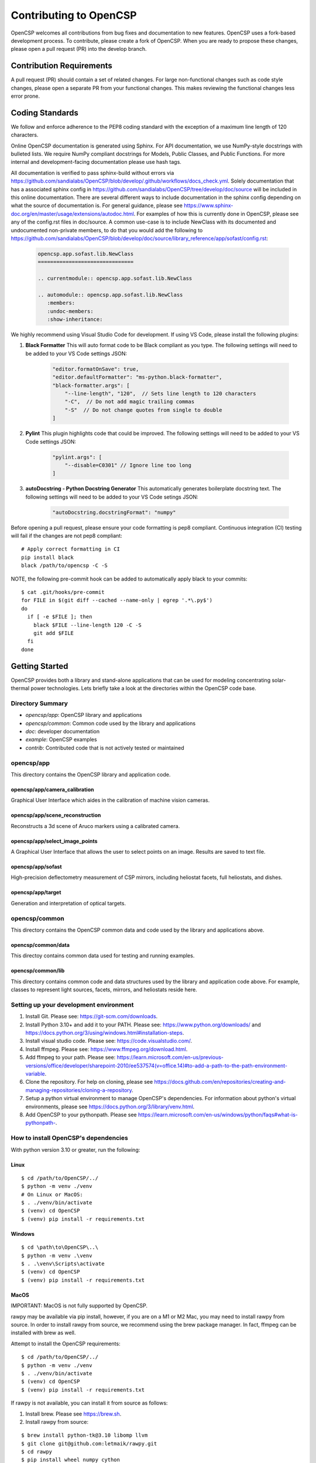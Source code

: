 Contributing to OpenCSP
=======================

OpenCSP welcomes all contributions from bug fixes and documentation to new features.
OpenCSP uses a fork-based development process. To contribute, please create a fork of
OpenCSP. When you are ready to propose these changes, please open a pull request (PR)
into the develop branch.

Contribution Requirements
-------------------------

A pull request (PR) should contain a set of related changes. For large non-functional changes such as
code style changes, please open a separate PR from your functional changes. This makes
reviewing the functional changes less error prone.

Coding Standards
----------------

We follow and enforce adherence to the PEP8 coding standard with the exception of
a maximum line length of 120 characters.

Online OpenCSP documentation is generated using Sphinx. For API documentation, we use
NumPy-style docstrings with bulleted lists. We require NumPy compliant docstrings for 
Models, Public Classes, and Public Functions. For more internal and development-facing 
documentation please use hash tags.

All documentation is verified to pass sphinx-build without errors via https://github.com/sandialabs/OpenCSP/blob/develop/.github/workflows/docs_check.yml.
Solely documentation that has a associated sphinx config in https://github.com/sandialabs/OpenCSP/tree/develop/doc/source will be included in this online documentation.
There are several different ways to include documentation in the sphinx config depending on what the source of documentation is. For general guidance, please see
https://www.sphinx-doc.org/en/master/usage/extensions/autodoc.html. For examples of how this is currently done in OpenCSP, please see any of the config.rst files in doc/source. A common 
use-case is to include NewClass with its documented and undocumented non-private members, to do that you would add the following to 
https://github.com/sandialabs/OpenCSP/blob/develop/doc/source/library_reference/app/sofast/config.rst:

    .. code-block:: rst

        opencsp.app.sofast.lib.NewClass
        ===============================

        .. currentmodule:: opencsp.app.sofast.lib.NewClass

        .. automodule:: opencsp.app.sofast.lib.NewClass
           :members:
           :undoc-members:
           :show-inheritance:

We highly recommend using Visual Studio Code for development. If using VS Code,
please install the following plugins:

1. **Black Formatter** This will auto format code to be Black compliant as you type. The following settings will need to be added to your VS Code settings JSON:

    .. code-block:: json

        "editor.formatOnSave": true,
        "editor.defaultFormatter": "ms-python.black-formatter",
        "black-formatter.args": [
            "--line-length", "120",  // Sets line length to 120 characters
            "-C",  // Do not add magic trailing commas
            "-S"  // Do not change quotes from single to double
        ]

2. **Pylint** This plugin highlights code that could be improved. The following settings will need to be added to your VS Code settings JSON:

    .. code-block:: json

        "pylint.args": [
            "--disable=C0301" // Ignore line too long
        ]

3. **autoDocstring - Python Docstring Generator** This automatically generates boilerplate docstring text. The following settings will need to be added to your VS Code setings JSON:

    .. code-block:: json

        "autoDocstring.docstringFormat": "numpy"

Before opening a pull request, please ensure your code formatting is pep8 compliant. 
Continuous integration (CI) testing will fail if the changes are not pep8 compliant:

::

    # Apply correct formatting in CI
    pip install black
    black /path/to/opencsp -C -S


NOTE, the following pre-commit hook can be added to automatically apply black to your
commits:

::

   $ cat .git/hooks/pre-commit
   for FILE in $(git diff --cached --name-only | egrep '.*\.py$')
   do
     if [ -e $FILE ]; then
       black $FILE --line-length 120 -C -S
       git add $FILE
     fi
   done

Getting Started
---------------

OpenCSP provides both a library and stand-alone applications that can be used for modeling concentrating solar-thermal power technologies. Lets briefly take a look at the directories within the OpenCSP code base.

Directory Summary
+++++++++++++++++

- *opencsp/app*: OpenCSP library and applications
- *opencsp/common*: Common code used by the library and applications
- *doc*: developer documentation
- *example*: OpenCSP examples
- *contrib*: Contributed code that is not actively tested or maintained

opencsp/app
+++++++++++
This directory contains the OpenCSP library and application code.

opencsp/app/camera_calibration
^^^^^^^^^^^^^^^^^^^^^^^^^^^^^^
Graphical User Interface which aides in the calibration of machine vision cameras.

opencsp/app/scene_reconstruction
^^^^^^^^^^^^^^^^^^^^^^^^^^^^^^^^
Reconstructs a 3d scene of Aruco markers using a calibrated camera.

opencsp/app/select_image_points
^^^^^^^^^^^^^^^^^^^^^^^^^^^^^^^^
A Graphical User Interface that allows the user to select points on an image. Results are saved to text file.

opencsp/app/sofast
^^^^^^^^^^^^^^^^^^
High-precision deflectometry measurement of CSP mirrors, including heliostat facets, full heliostats, and dishes.

opencsp/app/target
^^^^^^^^^^^^^^^^^^
Generation and interpretation of optical targets.


opencsp/common
++++++++++++++
This directory contains the OpenCSP common data and code used by the library and applications above.

opencsp/common/data
^^^^^^^^^^^^^^^^^^^
This directoy contains common data used for testing and running examples.

opencsp/common/lib
^^^^^^^^^^^^^^^^^^
This directory contains common code and data structures used by the library and application code above. For example, classes to represent light sources, facets, mirrors, and heliostats reside here.


Setting up your development environment
+++++++++++++++++++++++++++++++++++++++

1. Install Git. Please see: https://git-scm.com/downloads.
2. Install Python 3.10+ and add it to your PATH. Please see: https://www.python.org/downloads/ and https://docs.python.org/3/using/windows.html#installation-steps.
3. Install visual studio code. Please see: https://code.visualstudio.com/.
4. Install ffmpeg. Please see:  https://www.ffmpeg.org/download.html.
5. Add ffmpeg to your path. Please see: `<https://learn.microsoft.com/en-us/previous-versions/office/developer/sharepoint-2010/ee537574(v=office.14)#to-add-a-path-to-the-path-environment-variable>`_.
6. Clone the repository. For help on cloning, please see https://docs.github.com/en/repositories/creating-and-managing-repositories/cloning-a-repository.
7. Setup a python virtual environment to manage OpenCSP's dependencies. For information about python's virtual environments, please see https://docs.python.org/3/library/venv.html.
8. Add OpenCSP to your pythonpath. Please see `<https://learn.microsoft.com/en-us/windows/python/faqs#what-is-pythonpath->`_.

How to install OpenCSP's dependencies
+++++++++++++++++++++++++++++++++++++

With python version 3.10 or greater, run the following:

Linux
^^^^^

::  
    
    $ cd /path/to/OpenCSP/../
    $ python -m venv ./venv
    # On Linux or MacOS:
    $ . ./venv/bin/activate
    $ (venv) cd OpenCSP
    $ (venv) pip install -r requirements.txt


Windows
^^^^^^^

::
    
    $ cd \path\to\OpenCSP\..\
    $ python -m venv .\venv
    $ . .\venv\Scripts\activate
    $ (venv) cd OpenCSP
    $ (venv) pip install -r requirements.txt


MacOS
^^^^^

IMPORTANT: MacOS is not fully supported by OpenCSP.

rawpy may be available via pip install, however, if you are on a M1 or M2 Mac, you may need to install rawpy from source. In order to install rawpy from source, we recommend using the brew package manager. In fact, ffmpeg can be installed with brew as well.

Attempt to install the OpenCSP requirements:

::

    $ cd /path/to/OpenCSP/../
    $ python -m venv ./venv
    $ . ./venv/bin/activate
    $ (venv) cd OpenCSP
    $ (venv) pip install -r requirements.txt

If rawpy is not available, you can install it from source as follows:

1. Install brew. Please see https://brew.sh.
2. Install rawpy from source:

::  
    
    $ brew install python-tk@3.10 libomp llvm
    $ git clone git@github.com:letmaik/rawpy.git
    $ cd rawpy
    $ pip install wheel numpy cython
    $ pip install .

3. Comment out the 'rawpy' line in requirements.txt and then run:

::

    $ (venv) cd OpenCSP
    $ (venv) pip install -r requirements.txt

Running OpenCSP's test suite
++++++++++++++++++++++++++++

Within venv, you can now run:

::

    $ (venv) cd /path/to/OpenCSP
    $ (venv) export PYTHONPATH=$PWD
    $ (venv) cd opencsp
    $ (venv) pytest
   
   
Testing
+++++++

Tests are housed next to the source code that they exercise. Test input data is housed in
a `data` sub-directory. For example, for testing solely `common/lib/render` functionality, 
tests go in `common/lib/render/test` and data goes in `common/lib/render/test/data`. For 
testing both `common/lib/render` and `common/lib/target`, tests go in `common/lib/test`.
Every PR must pass all tests residing under OpenCSP/opencsp on Windows and Linux. Tests
are run automatically when you open or update a PR.

How to Run Tests
++++++++++++++++
::

    (venv) $ cd /path/to/OpenCSP/opencsp
    (venv) $ pytest --color=yes


How to generate coverage reports
++++++++++++++++++++++++++++++++

Install pytest-cov in your virtual environment:
::

    (venv) $ pip install pytest-cov


Collect coverage for entire code base:
::

    (venv) $ cd /path/to/OpenCSP/opencsp
    (venv) $ pytest --color=yes -rs -vv --cov=. --cov-report term --cov-config=.coveragerc


Collect coverage for the sofast application:
::

    (venv) $ cd /path/to/OpenCSP/opencsp
    (venv) $ pytest --color=yes -rs -vv --cov=./app/sofast --cov-report term --cov-config=.coveragerc ./app/sofast/


Python Version Support
++++++++++++++++++++++
OpenCSP supports versions of python 3.10 or greater. OpenCSP tests against python version
3.10 and the latest stable python release.

Operating System Support
++++++++++++++++++++++++
OpenCSP officially supports both Windows and Linux. We primarily test against Ubuntu 22.04
and Windows 2022.

Using Git Branches, Forks, and Remotes
--------------------------------------

OpenCSP uses a fork and branch based development model. Topic branches must be created on your
fork of OpenCSP. For more details on git, we recommend referring to  https://git-scm.com/book/en/v2.
Another useful reference for visual learners is: https://marklodato.github.io/visual-git-guide/index-en.html.

Topic branches
++++++++++++++
A topic branch is a branch where a bug fix, non-functional change, features, or any set of related changes
are committed. All topic branches should be created from the latest tip of the develop branch. Ideally,
topic branches should be short lived and merged into the develop branch within a couple weeks from their
creation. If it is not possible to open a PR for the topic branch within a couple weeks, consider reducing
the scope of your topic branches. 

Do not merge into topic branches
++++++++++++++++++++++++++++++++
If your topic branch is more than a week old, please rebase it on top of the develop branch instead of 
merging the develop branch into your topic branch. A git rebase effectively places your
topic branch commits on-top of the current commits in develop. Just like with a merge, conflicts may
need to be resolved. In general, these are the commands for rebasing on top of develop:

::

    (venv) $ git checkout my-new-topic
    (venv) $ git fetch upstream
    (venv) $ git rebase upstream/develop

Please see 'Working with remotes' below, if you're not familiar with `upstream`.

The 'develop' Branch
++++++++++++++++++++
The develop branch contains unreleased code that has passed code review and unit testing. Unless you are
performing a OpenCSP release, your PR should be opened against the develop branch.

The 'main Branch'
+++++++++++++++++
The main branch contains all OpenCSP releases. The tip main is always the latest release of OpenCSP.

Creating a Fork
+++++++++++++++
To create a fork of OpenCSP, navigate to https://github.com/sandialabs/OpenCSP
and, in the top right, click 'Fork'. This will create a fork of OpenCSP under your github account.

Creating a topic branch
+++++++++++++++++++++++
Now that you have a fork, navigate to https://github.com/<github-username>/OpenCSP and clone the
fork of OpenCSP. To clone, in the top right, click 'Code', select the 'Local' tab and copy the 
clone URL. Clone OpenCSP. Navigate to the clone of OpenCSP, checkout the `develop` branch and
create your topic branch:

::

    cd /path/to/OpenCSP
    git checkout develop
    git checkout -b my-new-topic

Working with remotes
++++++++++++++++++++
Now that you have a fork of OpenCSP cloned, you have a single remote named `origin`. This remote
refers to your fork on GitHub: https://github.com/<github-username>/OpenCSP. This fork contains
the same branches that the upstream repository at https://github.com/sandialabs/OpenCSP contained
when it was forked. Note that the branches only reflect the state of the upstream repository at 
the time it was forked. In order to create a new topic branch with the latest changes from upstream, 
you must use multiple remotes. To create a upstream remote:
::

    cd /path/to/OpenCSP
    git remote add upstream-https https://github.com/sandialabs/OpenCSP.git

Setup your develop and main branch to track from upstream:

::

    git checkout develop
    git branch --set-upstream-to=upstream-https/develop

::

    git checkout main
    git branch --set-upstream-to=upstream-https/main


Create a topic branch and push it to your fork (origin remote):
::

    git checkout develop
    git pull --ff-only upstream-https develop
    git checkout -b my-new-topic
    git push origin my-new-topic

Rather than typing 'git push origin my-new-topic', you can set your topic branch to track the origin remote:
::

    git checkout my-new-topic
    git push origin my-new-topic
    git branch --set-upstream-to=origin/my-new-topic
    git push

Review Process
--------------
OpenCSP requires at least one approval before a PR is merged.

PR Authors
++++++++++
Please write a descriptive PR title and provide a high-level summary of the changes in your PR.

PR Reviewers
++++++++++++
After the PR has passed automated testing, please review the code changes primarily for test coverage,
major defects, design, and code readability. For requested changes outside the scope of the changes within
the PR, consider filing a follow-on issue.

Release Process
---------------
Stable releases are tagged on the `main` branch. The tip of the `main` branch is the latest stable release.
The `develop` branch will contain the latest unreleased changes and should be used with caution.